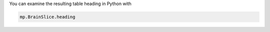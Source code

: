 
You can examine the resulting table heading in Python with

.. code-block:: python

    mp.BrainSlice.heading

